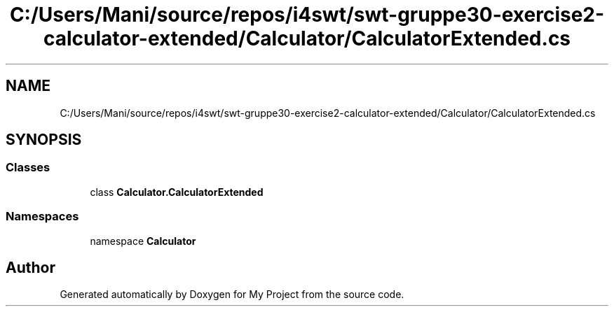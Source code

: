 .TH "C:/Users/Mani/source/repos/i4swt/swt-gruppe30-exercise2-calculator-extended/Calculator/CalculatorExtended.cs" 3 "Wed Jan 30 2019" "My Project" \" -*- nroff -*-
.ad l
.nh
.SH NAME
C:/Users/Mani/source/repos/i4swt/swt-gruppe30-exercise2-calculator-extended/Calculator/CalculatorExtended.cs
.SH SYNOPSIS
.br
.PP
.SS "Classes"

.in +1c
.ti -1c
.RI "class \fBCalculator\&.CalculatorExtended\fP"
.br
.in -1c
.SS "Namespaces"

.in +1c
.ti -1c
.RI "namespace \fBCalculator\fP"
.br
.in -1c
.SH "Author"
.PP 
Generated automatically by Doxygen for My Project from the source code\&.
